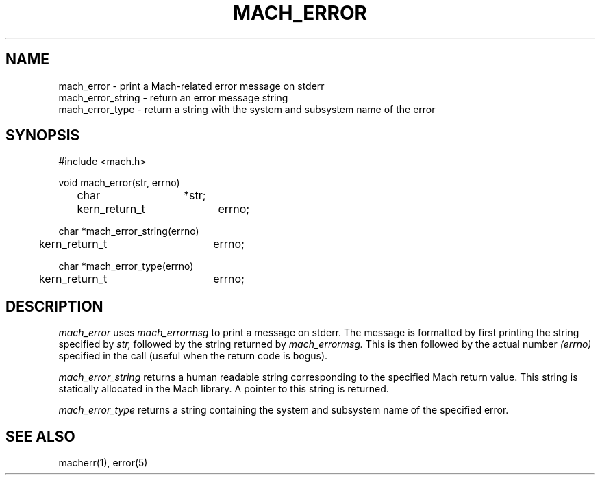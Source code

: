 .\"
.\" $Id: mach_error.3,v 1.1 89/12/28 14:39:39 bww Exp $
.\"
.\" HISTORY
.\" $Log:	mach_error.3,v $
.\" Revision 1.1  89/12/28  14:39:39  bww
.\" 	Mach Release 2.5
.\" 	[89/12/28  14:39:00  bww]
.\" 
.TH MACH_ERROR 3 3/25/87
.CM 4
.SH NAME
.nf
mach_error \- print a Mach-related error message on stderr
mach_error_string \- return an error message string
mach_error_type \- return a string with the system and subsystem name of the error
.SH SYNOPSIS
.nf
#include <mach.h>

void mach_error(str, errno)
	char		*str;
	kern_return_t	errno;

char *mach_error_string(errno)
	kern_return_t	errno;

char *mach_error_type(errno)
	kern_return_t	errno;

.SH DESCRIPTION
.I mach_error
uses
.I mach_errormsg
to print a message on stderr.  The message is formatted by first printing
the string specified by
.I str,
followed by the string returned by
.I mach_errormsg.
This is then followed by the actual number
.I (errno)
specified in the call (useful when the return code is bogus).

.I mach_error_string
returns a human readable string corresponding to the specified
Mach return value.  This string is statically allocated in the Mach
library.  A pointer to this string is returned.

.I mach_error_type
returns a string containing the system and subsystem name of
the specified error.

.SH "SEE ALSO"
macherr(1), error(5)
